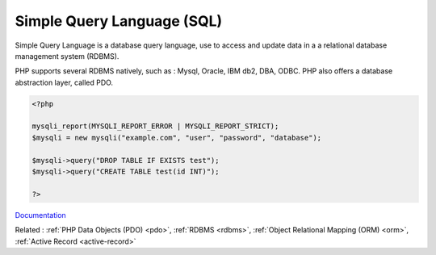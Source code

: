 .. _sql:

Simple Query Language (SQL)
---------------------------

Simple Query Language is a database query language, use to access and update data in a a relational database management system (RDBMS).

PHP supports several RDBMS natively, such as : Mysql, Oracle, IBM db2, DBA, ODBC. PHP also offers a database abstraction layer, called PDO. 


.. code-block:: php
   
   <?php
   
   mysqli_report(MYSQLI_REPORT_ERROR | MYSQLI_REPORT_STRICT);
   $mysqli = new mysqli("example.com", "user", "password", "database");
   
   $mysqli->query("DROP TABLE IF EXISTS test");
   $mysqli->query("CREATE TABLE test(id INT)");
   
   ?>


`Documentation <https://en.wikipedia.org/wiki/SQL>`__

Related : :ref:`PHP Data Objects (PDO) <pdo>`, :ref:`RDBMS <rdbms>`, :ref:`Object Relational Mapping (ORM) <orm>`, :ref:`Active Record <active-record>`
